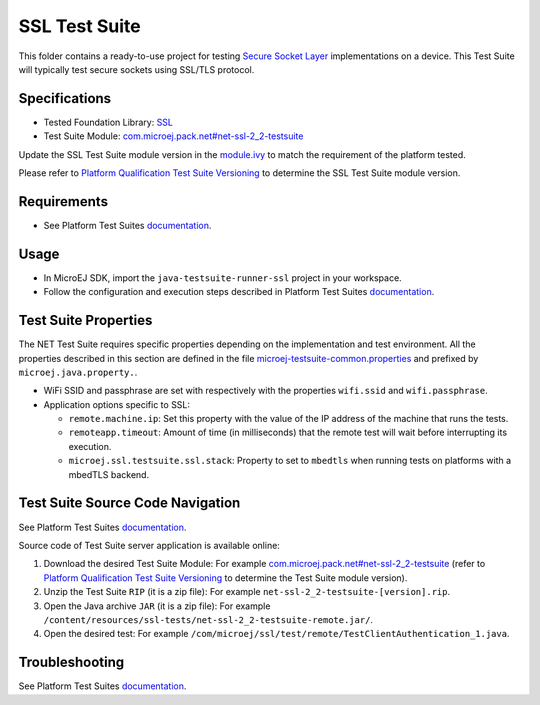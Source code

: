..
    Copyright 2022-2024 MicroEJ Corp. All rights reserved.
    Use of this source code is governed by a BSD-style license that can be found with this software.
..

**************
SSL Test Suite
**************

This folder contains a ready-to-use project for testing `Secure Socket Layer <https://docs.microej.com/en/latest/PlatformDeveloperGuide/ssl.html>`_ implementations on a device.
This Test Suite will typically test secure sockets using SSL/TLS protocol.

Specifications
--------------

- Tested Foundation Library: `SSL <https://repository.microej.com/modules/ej/api/ssl/>`_
- Test Suite Module: `com.microej.pack.net#net-ssl-2_2-testsuite <https://repository.microej.com/modules/com/microej/pack/net/net-ssl-2_2-testsuite/>`_

Update the SSL Test Suite module version in the `module.ivy
<java-testsuite-runner-ssl/module.ivy>`_ to match the requirement of the platform
tested.

Please refer to `Platform Qualification Test Suite Versioning
<https://docs.microej.com/en/latest/PlatformDeveloperGuide/platformQualification.html#test-suite-versioning>`_
to determine the SSL Test Suite module version.

Requirements
------------

- See Platform Test Suites `documentation <../README.rst>`_.

Usage
-----

- In MicroEJ SDK, import the ``java-testsuite-runner-ssl`` project in your workspace.
- Follow the configuration and execution steps described in Platform Test Suites `documentation <../README.rst>`_.

Test Suite Properties
---------------------

The NET Test Suite requires specific properties depending on the implementation and test environment.
All the properties described in this section are defined in the file `microej-testsuite-common.properties <java-testsuite-runner-ssl/validation/microej-testsuite-common.properties>`_
and prefixed by ``microej.java.property.``.

- WiFi SSID and passphrase are set with respectively with the properties ``wifi.ssid`` and ``wifi.passphrase``.

- Application options specific to SSL:

  - ``remote.machine.ip``: Set this property with the value of the IP address of the machine that runs the tests.
  - ``remoteapp.timeout``: Amount of time (in milliseconds) that the remote test will wait before interrupting its execution.
  - ``microej.ssl.testsuite.ssl.stack``: Property to set to ``mbedtls`` when running tests on platforms with a mbedTLS backend.

Test Suite Source Code Navigation
---------------------------------

See Platform Test Suites `documentation <../README.rst>`_.

Source code of Test Suite server application is available online:

1. Download the desired Test Suite Module: For example `com.microej.pack.net#net-ssl-2_2-testsuite <https://repository.microej.com/modules/com/microej/pack/net/net-ssl-2_2-testsuite/>`_ (refer to `Platform Qualification Test Suite Versioning <https://docs.microej.com/en/latest/PlatformDeveloperGuide/platformQualification.html#test-suite-versioning>`_ to determine the Test Suite module version).
2. Unzip the Test Suite ``RIP`` (it is a zip file): For example ``net-ssl-2_2-testsuite-[version].rip``.
3. Open the Java archive ``JAR`` (it is a zip file): For example ``/content/resources/ssl-tests/net-ssl-2_2-testsuite-remote.jar/``.
4. Open the desired test: For example ``/com/microej/ssl/test/remote/TestClientAuthentication_1.java``.

Troubleshooting
---------------

See Platform Test Suites `documentation <../README.rst>`_.
